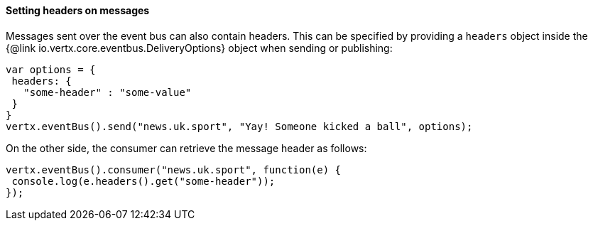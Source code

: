 ==== Setting headers on messages

Messages sent over the event bus can also contain headers. This can be specified by providing a `headers` object
inside the {@link io.vertx.core.eventbus.DeliveryOptions} object when sending or publishing:

[source,javascript]
----
var options = {
 headers: {
   "some-header" : "some-value"
 }
}
vertx.eventBus().send("news.uk.sport", "Yay! Someone kicked a ball", options);
----

On the other side, the consumer can retrieve the message header as follows:

[source, javascript]
----
vertx.eventBus().consumer("news.uk.sport", function(e) {
 console.log(e.headers().get("some-header"));
});
----
